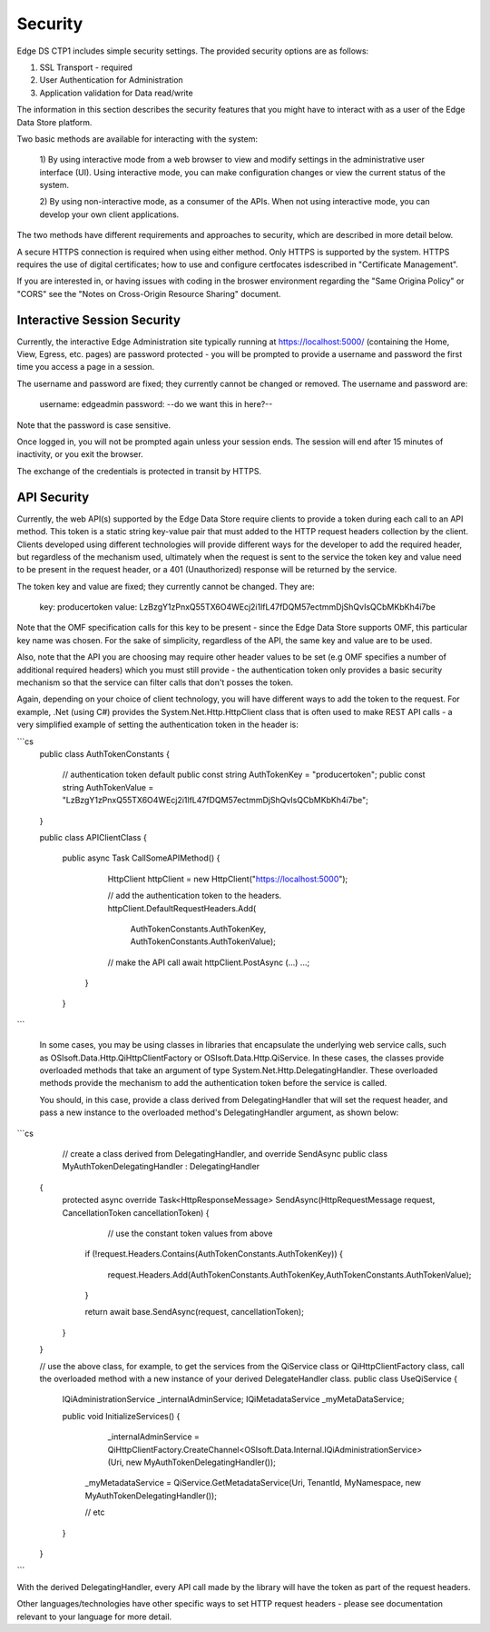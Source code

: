 ***************
Security  
***************
Edge DS CTP1 includes simple security settings. 
The provided security options are as follows:

1. SSL Transport - required
2. User Authentication for Administration
3. Application validation for Data read/write

The information in this section describes the security features that you might have to interact 
with as a user of the Edge Data Store platform. 

Two basic methods are available for interacting with the system: 

  1) By using interactive mode from a web browser to view and modify settings in the administrative user interface (UI). 
  Using interactive mode, you can make configuration changes or view the current status of the system. 
  
  2) By using non-interactive mode, as a consumer of the APIs. When not using interactive mode, you can develop your
  own client applications. 

The two methods have different requirements and approaches to security, which are described in more detail below.

A secure HTTPS connection is required when using either method. Only HTTPS is supported by the system. HTTPS requires 
the use of digital certificates; how to use and configure certfocates isdescribed in "Certificate Management".

If you are interested in, or having issues with coding in the broswer environment regarding the "Same Origina Policy" or "CORS" see the "Notes on Cross-Origin Resource Sharing" document.

Interactive Session Security
----------------------------

Currently, the interactive Edge Administration site typically running at https://localhost:5000/ (containing the Home, View, Egress, etc. pages) are password protected - you will be prompted to provide a username and password the first time you access a page in a session.

The username and password are fixed; they currently cannot be changed or removed. The username and password are:

	username: edgeadmin
	password: --do we want this in here?--

Note that the password is case sensitive.

Once logged in, you will not be prompted again unless your session ends. The session will end after 15 minutes of inactivity, or you exit the browser.

The exchange of the credentials is protected in transit by HTTPS.

API Security
------------

Currently, the web API(s) supported by the Edge Data Store require clients to provide a token during each call to an API method. This token is a static string key-value pair that must added to the HTTP request headers collection by the client. Clients developed using different technologies will provide different ways for the developer to add the required header, but regardless of the mechanism used, ultimately when the request is sent to the service the token key and value need to be present in the request header, or a 401 (Unauthorized) response will be returned by the service.

The token key and value are fixed; they currently cannot be changed. They are:

	key: producertoken
	value: LzBzgY1zPnxQ55TX6O4WEcj2i1lfL47fDQM57ectmmDjShQvIsQCbMKbKh4i7be

Note that the OMF specification calls for this key to be present - since the Edge Data Store supports OMF, this particular key name was chosen. For the sake of simplicity, regardless of the API, the same key and value are to be used.

Also, note that the API you are choosing may require other header values to be set (e.g OMF specifies a number of additional required headers) which you must still provide - the authentication token only provides a basic security mechanism so that the service can filter calls that don't posses the token.

Again, depending on your choice of client technology, you will have different ways to add the token to the request. For example, .Net (using C#) provides the System.Net.Http.HttpClient class that is often used to make REST API calls - a very simplified example of setting the authentication token in the header is: 

```cs
    public class AuthTokenConstants
    {
        // authentication token default
        public const string AuthTokenKey = "producertoken";
        public const string AuthTokenValue = "LzBzgY1zPnxQ55TX6O4WEcj2i1lfL47fDQM57ectmmDjShQvIsQCbMKbKh4i7be";
    }

    public class APIClientClass
    {

    	public async Task CallSomeAPIMethod()
    	{
			HttpClient httpClient = new HttpClient("https://localhost:5000");

			// add the authentication token to the headers. 
			httpClient.DefaultRequestHeaders.Add(
				AuthTokenConstants.AuthTokenKey, AuthTokenConstants.AuthTokenValue);
			
			// make the API call
			await httpClient.PostAsync (...) ...;
		}
	}
```


 In some cases, you may be using classes in libraries that encapsulate the underlying web service calls, such as OSIsoft.Data.Http.QiHttpClientFactory or OSIsoft.Data.Http.QiService. In these cases, the classes provide overloaded methods that take an argument of type System.Net.Http.DelegatingHandler. These overloaded methods provide the mechanism to add the authentication token before the service is called.  

 You should, in this case, provide a class derived from DelegatingHandler that will set the request header, and pass a new instance to the overloaded method's DelegatingHandler argument, as shown below:

```cs
 	// create a class derived from DelegatingHandler, and override SendAsync
 	public class MyAuthTokenDelegatingHandler : DelegatingHandler
    {
        protected async override Task<HttpResponseMessage> SendAsync(HttpRequestMessage request, CancellationToken cancellationToken)
        {
        	// use the constant token values from above
            if (!request.Headers.Contains(AuthTokenConstants.AuthTokenKey))
            {
                request.Headers.Add(AuthTokenConstants.AuthTokenKey,AuthTokenConstants.AuthTokenValue);
            }

            return await base.SendAsync(request, cancellationToken);
        }
    }

    // use the above class, for example, to get the services from the QiService class or QiHttpClientFactory class, call the overloaded method with a new instance of your derived DelegateHandler class.
    public class UseQiService
    {
        IQiAdministrationService _internalAdminService;
        IQiMetadataService _myMetaDataService;
        
        public void InitializeServices()
        {

            _internalAdminService = QiHttpClientFactory.CreateChannel<OSIsoft.Data.Internal.IQiAdministrationService>(Uri, new MyAuthTokenDelegatingHandler());

           _myMetadataService = QiService.GetMetadataService(Uri, TenantId, MyNamespace, new MyAuthTokenDelegatingHandler());

           // etc
        }
    }
```


With the derived DelegatingHandler, every API call made by the library will have the token as part of the request headers.

Other languages/technologies have other specific ways to set HTTP request headers - please see documentation relevant to your language for more detail.



